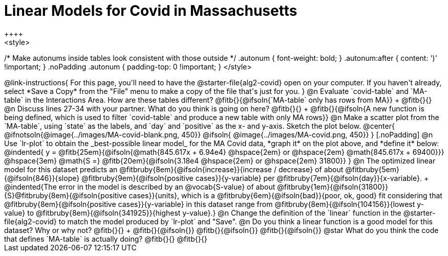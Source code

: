 = Linear Models for Covid in Massachusetts
++++
<style>
/* Make autonums inside tables look consistent with those outside */
.autonum { font-weight: bold; }
.autonum:after { content: ')' !important; }
.noPadding .autonum { padding-top: 0 !important; }
</style>
++++

@link-instructions{
For this page, you'll need to have the @starter-file{alg2-covid} open on your computer. If you haven't already, select *Save a Copy* from the "File" menu to make a copy of the file that's just for you.
}

@n Evaluate `covid-table` and `MA-table` in the Interactions Area. How are these tables different? @fitb{}{@ifsoln{`MA-table` only has rows from MA}} +
@fitb{}{}

@n Discuss lines 27-34 with your partner. What do you think is going on here? @fitb{}{} +
@fitb{}{@ifsoln{A new function is being defined, which is used to filter `covid-table` and produce a new table with only MA rows}}

@n Make a scatter plot from the `MA-table`, using `state` as the labels, and `day` and `positive` as the x- and y-axis. Sketch the plot below.

@center{
@ifnotsoln{@image{../images/MA-covid-blank.png, 450}}
@ifsoln{   @image{../images/MA-covid.png,       450}}
}

[.noPadding]
@n Use `lr-plot` to obtain the _best-possible linear model_ for the MA Covid data, *graph it* on the plot above, and *define it* below:

@indented{
y = @fitb{25em}{@ifsoln{@math{845.617x + 6.94e4} @hspace{2em} or @hspace{2em} @math{845.617x + 69400}}} @hspace{3em} @math{S =} @fitb{20em}{@ifsoln{3.18e4  @hspace{2em} or  @hspace{2em} 31800}}
}

@n The optimized linear model for this dataset predicts an @fitbruby{8em}{@ifsoln{increase}}{increase / decrease} of about @fitbruby{5em}{@ifsoln{846}}{slope} @fitbruby{9em}{@ifsoln{positive cases}}{y-variable} per @fitbruby{7em}{@ifsoln{day}}{x-variable}. +
@indented{The error in the model is described by an @vocab{S-value} of about @fitbruby{1em}{@ifsoln{31800}}{S}@fitbruby{8em}{@ifsoln{positive cases}}{units}, which is a @fitbruby{6em}{@ifsoln{bad}}{poor, ok, good} fit considering that @fitbruby{8em}{@ifsoln{positive cases}}{y-variable} in this dataset range from @fitbruby{8em}{@ifsoln{104156}}{lowest y-value} to @fitbruby{8em}{@ifsoln{341925}}{highest y-value}.}

@n Change the definition of the `linear` function in the @starter-file{alg2-covid} to match the model produced by `lr-plot` and "Save".

@n Do you think a linear function is a good model for this dataset? Why or why not? @fitb{}{} +

@fitb{}{@ifsoln{}}

@fitb{}{@ifsoln{}}

@fitb{}{@ifsoln{}}

@star What do you think the code that defines `MA-table` is actually doing? @fitb{}{}

@fitb{}{}

